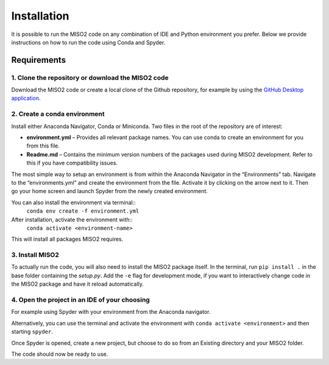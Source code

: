 Installation============It is possible to run the MISO2 code on any combination of IDE and Python environment you prefer. Below we provideinstructions on how to run the code using Conda and Spyder.Requirements~~~~~~~~~~~~1. Clone the repository or download the MISO2 code----------------------------------------------------------Download the MISO2 code or create a local clone of the Github repository, for example by using the`GitHub Desktop application <https://desktop.github.com>`_.2. Create a conda environment-----------------------------Install either Anaconda Navigator, Conda or Miniconda. Two files in the root of the repository are of interest:* **environment.yml** – Provides all relevant package names. You can use conda to create an environment for you from this file.* **Readme.md** – Contains the minimum version numbers of the packages used during MISO2 development. Refer to this if you have compatibility issues.The most simple way to setup an environment is from within the Anaconda Navigator in the “Environments” tab.Navigate to the “environments.yml” and create the environment from the file. Activate it by clicking on the arrow next to it.Then go your home screen and launch Spyder from the newly created environment... image:: img/conda_import_environment.jpeg   :width: 700px   :align: centerYou can also install the environment via terminal:: ``conda env create -f environment.yml``After installation, activate the environment with:: ``conda activate <environment-name>`` This will install all packages MISO2 requires.3. Install MISO2-----------------------------To actually run the code, you will also need to install the MISO2 package itself. In the terminal, run ``pip install .``in the base folder containing the `setup.py`. Add the ``-e`` flag for development mode, if you want tointeractively change code in the MISO2 package and have it reload automatically.4. Open the project in an IDE of your choosing---------------------------------------For example using Spyder with your environment from the Anaconda navigator... image:: img/conda_select_environment.jpeg   :width: 700px   :align: centerAlternatively, you can use the terminal and activate the environment with ``conda activate <environment>`` and then starting ``spyder``.Once Spyder is opened, create a new project, but choose to do so from an Existing directory and your MISO2 folder. .. image:: img/spyder_import_project.jpeg   :width: 400px   :align: centerThe code should now be ready to use.